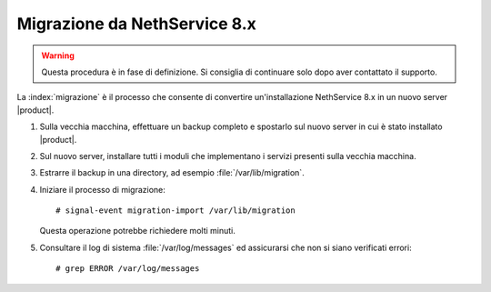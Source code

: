 =============================
Migrazione da NethService 8.x
=============================

.. warning:: Questa procedura è in fase di definizione. Si consiglia di continuare solo dopo aver contattato il supporto.

La :index:`migrazione` è il processo che consente di convertire un'installazione NethService 8.x
in un nuovo server |product|.

#. Sulla vecchia macchina, effettuare un backup completo e spostarlo sul nuovo server in cui è stato installato |product|.
#. Sul nuovo server, installare tutti i moduli che implementano i servizi presenti sulla vecchia macchina.
#. Estrarre il backup in una directory, ad esempio :file:`/var/lib/migration`.
#. Iniziare il processo di migrazione::

    # signal-event migration-import /var/lib/migration

   Questa operazione potrebbe richiedere molti minuti.

#. Consultare il log di sistema :file:`/var/log/messages` ed assicurarsi che non si siano verificati errori::
 
    # grep ERROR /var/log/messages

